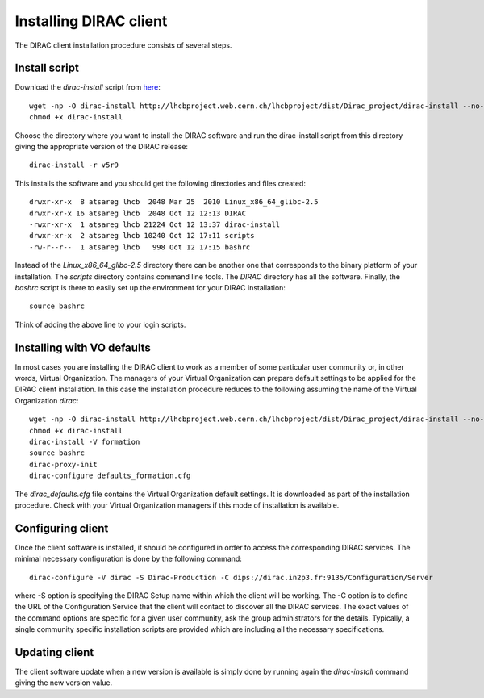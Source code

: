 ==================================
Installing DIRAC client 
==================================

The DIRAC client installation procedure consists of several steps.

.. _dirac_install:

Install script
---------------

Download the *dirac-install* script from `here <https://github.com/DIRACGrid/DIRAC/raw/integration/Core/scripts/dirac-install.py>`_::

  wget -np -O dirac-install http://lhcbproject.web.cern.ch/lhcbproject/dist/Dirac_project/dirac-install --no-check-certificate
  chmod +x dirac-install
  
Choose the directory where you want to install the DIRAC software and run the dirac-install script from
this directory giving the appropriate version of the DIRAC release::

  dirac-install -r v5r9

This installs the software and you should get the following directories and files created::

    drwxr-xr-x  8 atsareg lhcb  2048 Mar 25  2010 Linux_x86_64_glibc-2.5
    drwxr-xr-x 16 atsareg lhcb  2048 Oct 12 12:13 DIRAC
    -rwxr-xr-x  1 atsareg lhcb 21224 Oct 12 13:37 dirac-install
    drwxr-xr-x  2 atsareg lhcb 10240 Oct 12 17:11 scripts
    -rw-r--r--  1 atsareg lhcb   998 Oct 12 17:15 bashrc  
    
Instead of the *Linux_x86_64_glibc-2.5* directory there can be another one that corresponds to the binary platform
of your installation. The *scripts* directory contains command line tools. The *DIRAC* directory has all the 
software. Finally, the *bashrc* script is there to easily set up the environment for your DIRAC installation::

   source bashrc
   
Think of adding the above line to your login scripts.

Installing with VO defaults
----------------------------

In most cases you are installing the DIRAC client to work as a member of some particular user community or, in 
other words, Virtual Organization. The managers of your Virtual Organization can prepare default settings to
be applied for the DIRAC client installation. In this case the installation procedure reduces to the following
assuming the name of the Virtual Organization *dirac*::

  wget -np -O dirac-install http://lhcbproject.web.cern.ch/lhcbproject/dist/Dirac_project/dirac-install --no-check-certificate
  chmod +x dirac-install
  dirac-install -V formation
  source bashrc
  dirac-proxy-init
  dirac-configure defaults_formation.cfg
   
The *dirac_defaults.cfg* file contains the Virtual Organization default settings. It is downloaded as part of
the installation procedure. Check with your Virtual Organization managers if this mode of installation is 
available.  
   
Configuring client
----------------------------   
    
Once the client software is installed, it should be configured in order to access the corresponding DIRAC services. 
The minimal necessary configuration is done by the following command::

   dirac-configure -V dirac -S Dirac-Production -C dips://dirac.in2p3.fr:9135/Configuration/Server 
   
where -S option is specifying the DIRAC Setup name within which the client will be working. The -C option
is to define the URL of the Configuration Service that the client will contact to discover all the DIRAC
services. The exact values of the command options are specific for a given user community, ask the
group administrators for the details. Typically, a single community specific installation scripts are
provided which are including all the necessary specifications.

Updating client
----------------

The client software update when a new version is available is simply done by running again the *dirac-install*
command giving the new version value.